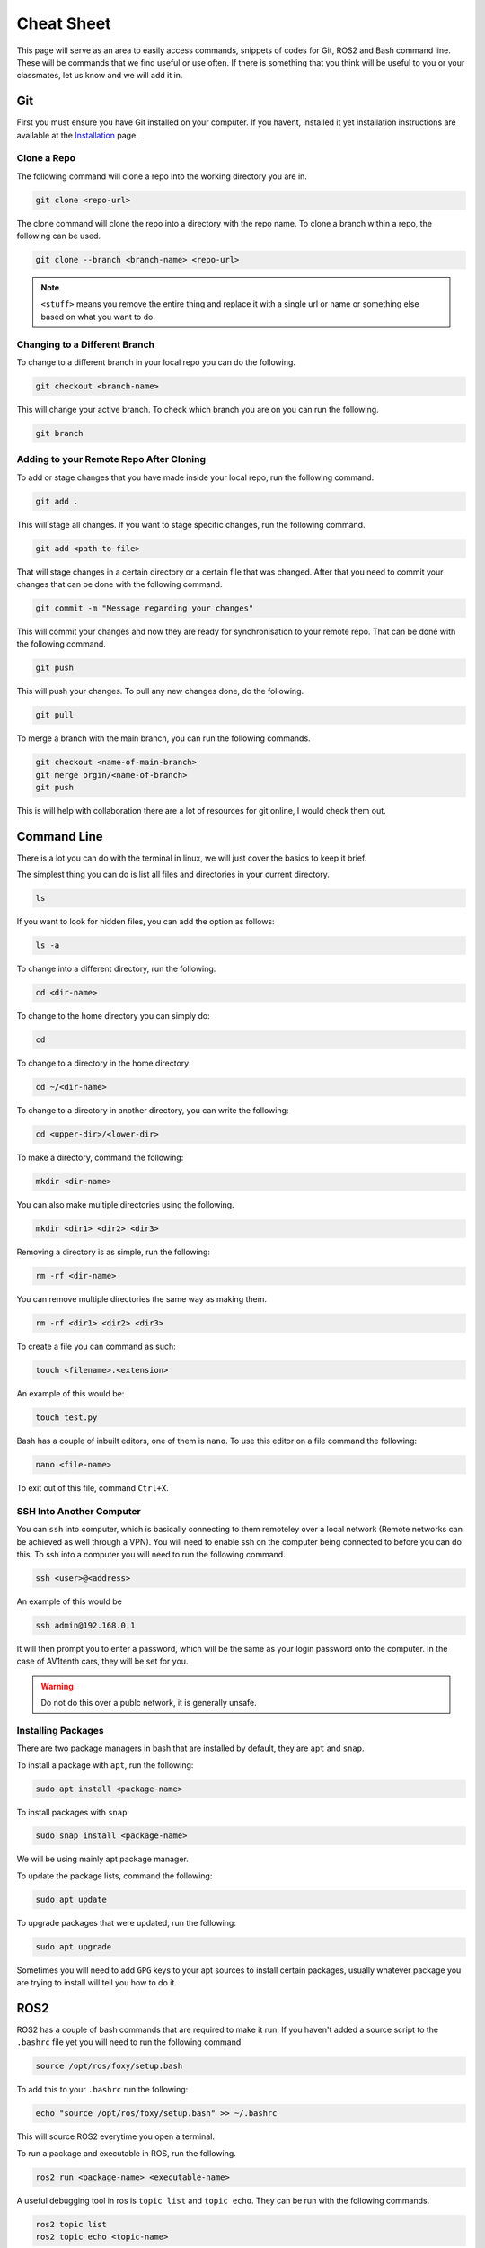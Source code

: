 Cheat Sheet
===========

This page will serve as an area to easily access commands, snippets of codes for Git, ROS2 and Bash command line. These will be commands that we find useful or use often. If there is something
that you think will be useful to you or your classmates, let us know and we will add it in.

Git
---

First you must ensure you have Git installed on your computer. If you havent, installed it yet installation instructions are available at the `Installation <installation.html>`_ page.

Clone a Repo
^^^^^^^^^^^^
The following command will clone a repo into the working directory you are in.

.. code-block:: bash

    git clone <repo-url>

The clone command will clone the repo into a directory with the repo name. To clone a branch within a repo, the following can be used.

.. code-block:: bash

    git clone --branch <branch-name> <repo-url>

.. note:: ``<stuff>`` means you remove the entire thing and replace it with a single url or name or something else based on what you want to do.

Changing to a Different Branch
^^^^^^^^^^^^^^^^^^^^^^^^^^^^^^

To change to a different branch in your local repo you can do the following.

.. code-block:: bash

    git checkout <branch-name>

This will change your active branch. To check which branch you are on you can run the following.

.. code-block:: bash

    git branch

Adding to your Remote Repo After Cloning 
^^^^^^^^^^^^^^^^^^^^^^^^^^^^^^^^^^^^^^^^^

To add or stage changes that you have made inside your local repo, run the following command.

.. code-block:: bash

    git add .

This will stage all changes. If you want to stage specific changes, run the following command.

.. code-block:: bash

    git add <path-to-file>

That will stage changes in a certain directory or a certain file that was changed. After that you need to commit your changes that can be done with the following command.

.. code-block:: bash

    git commit -m "Message regarding your changes"

This will commit your changes and now they are ready for synchronisation to your remote repo. That can be done with the following command.

.. code-block:: bash

    git push

This will push your changes. To pull any new changes done, do the following.

.. code-block:: bash

    git pull

To merge a branch with the main branch, you can run the following commands.

.. code-block:: bash

    git checkout <name-of-main-branch>
    git merge orgin/<name-of-branch>
    git push

This is will help with collaboration there are a lot of resources for git online, I would check them out.

Command Line
-------------

There is a lot you can do with the terminal in linux, we will just cover the basics to keep it brief.

The simplest thing you can do is list all files and directories in your current directory.

.. code-block:: bash

    ls

If you want to look for hidden files, you can add the option as follows:

.. code-block:: bash

    ls -a

To change into a different directory, run the following.

.. code-block:: bash

    cd <dir-name>

To change to the home directory you can simply do:

.. code-block:: bash

    cd

To change to a directory in the home directory:

.. code-block:: bash

    cd ~/<dir-name>

To change to a directory in another directory, you can write the following:

.. code-block:: bash

    cd <upper-dir>/<lower-dir>

To make a directory, command the following:

.. code-block:: bash

    mkdir <dir-name>

You can also make multiple directories using the following.

.. code-block:: bash

    mkdir <dir1> <dir2> <dir3>

Removing a directory is as simple, run the following:

.. code-block:: bash

    rm -rf <dir-name>

You can remove multiple directories the same way as making them.

.. code-block:: bash

    rm -rf <dir1> <dir2> <dir3>

To create a file you can command as such:

.. code-block:: bash

    touch <filename>.<extension>

An example of this would be:

.. code-block:: bash

    touch test.py

Bash has a couple of inbuilt editors, one of them is ``nano``. To use this editor on a file command the following:

.. code-block:: bash

    nano <file-name>

To exit out of this file, command ``Ctrl+X``.

SSH Into Another Computer
^^^^^^^^^^^^^^^^^^^^^^^^^

You can ``ssh`` into computer, which is basically connecting to them remoteley over a local network (Remote networks can be achieved as well through a VPN). You will need to enable ssh on the computer being connected to before you can do this.
To ssh into a computer you will need to run the following command.

.. code-block:: bash

    ssh <user>@<address>

An example of this would be

.. code-block:: bash

    ssh admin@192.168.0.1

It will then prompt you to enter a password, which will be the same as your login password onto the computer. In the case of AV1tenth cars, they will be set for you.

.. warning:: Do not do this over a publc network, it is generally unsafe.

Installing Packages
^^^^^^^^^^^^^^^^^^^

There are two package managers in bash that are installed by default, they are ``apt`` and ``snap``.

To install a package with ``apt``, run the following:

.. code-block:: bash

    sudo apt install <package-name>

To install packages with ``snap``:

.. code-block:: bash

    sudo snap install <package-name>

We will be using mainly apt package manager.

To update the package lists, command the following:

.. code-block:: bash

    sudo apt update

To upgrade packages that were updated, run the following:

.. code-block:: bash

    sudo apt upgrade

Sometimes you will need to add ``GPG`` keys to your apt sources to install certain packages, usually whatever package you are trying to install will tell you how to do it.
    


ROS2
----

ROS2 has a couple of bash commands that are required to make it run. If you haven't added a source script to the ``.bashrc`` file yet you will need to run the following command.

.. code-block:: bash

    source /opt/ros/foxy/setup.bash

To add this to your ``.bashrc`` run the following:

.. code-block:: bash

    echo "source /opt/ros/foxy/setup.bash" >> ~/.bashrc

This will source ROS2 everytime you open a terminal.

To run a package and executable in ROS, run the following.

.. code-block:: bash

    ros2 run <package-name> <executable-name>

A useful debugging tool in ros is ``topic list`` and ``topic echo``. They can be run with the following commands.

.. code-block:: bash

    ros2 topic list
    ros2 topic echo <topic-name>

A launch file is something that will launch multiple nodes in ROS, to use a launch file run the following command:

.. code-block:: bash

    ros2 launch <package-name> <launch-file>.py

Launch files will be covered in class.

TMUX
----

TMUX is a useful tool to use when working with SSH or even in general. TMUX allows you to split up your terminal into different terminals inside your current terminal without having to open new windows.
By now you should know how to install tmux using the ``apt`` package manager.

Once installed you can run it using the following:

.. code-block:: bash

    tmux

To do any tmux command you must first hit ``Ctrl`` + ``b``, release it, then use whatever other command you need to do. 

To split your terminal vertically you can do ``Ctrl`` + ``b``, release it, then hit ``%``. To split a terminal window horizontally do the initial command, then hit ``"``. To move between the terminal blocks use the initial command and then the arrow keys.
To exit out of the split up terminals, just type exit in each terminal, and it will close you out of tmux.

